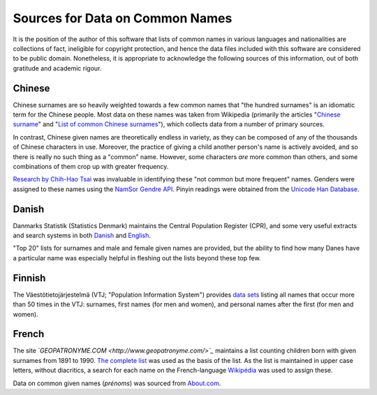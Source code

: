 ================================
Sources for Data on Common Names
================================

It is the position of the author of this software that lists of common names in
various languages and nationalities are collections of fact, ineligible for
copyright protection, and hence the data files included with this software are
considered to be public domain. Nonetheless, it is appropriate to acknowledge
the following sources of this information, out of both gratitude and academic
rigour.

Chinese
=======
Chinese surnames are so heavily weighted towards a few common names that "the
hundred surnames" is an idiomatic term for the Chinese people. Most data on
these names was taken from Wikipedia (primarily the articles "`Chinese surname
<https://en.wikipedia.org/wiki/Chinese_surname>`_" and "`List of common Chinese
surnames <https://en.wikipedia.org/wiki/List_of_common_Chinese_surnames>`_"),
which collects data from a number of primary sources.

In contrast, Chinese given names are theoretically endless in variety, as they
can be composed of any of the thousands of Chinese characters in use. Moreover,
the practice of giving a child another person's name is actively avoided, and
so there is really no such thing as a "common" name. However, some characters
*are* more common than others, and some combinations of them crop up with
greater frequency.

`Research by Chih-Hao Tsai <http://technology.chtsai.org/namefreq/>`_ was
invaluable in identifying these "not common but more frequent" names. Genders
were assigned to these names using the `NamSor Gendre API
<http://namesorts.com/2014/03/27/chinese-name-gender-guesser-api/>`_. Pinyin
readings were obtained from the `Unicode Han Database
<http://www.unicode.org/reports/tr38/>`_.

Danish
======
Danmarks Statistik (Statistics Denmark) maintains the Central Population
Register (CPR), and some very useful extracts and search systems in both
`Danish <http://dst.dk/da/Statistik/emner/navne.aspx>`_ and `English
<http://dst.dk/en/Statistik/emner/navne.aspx>`_.

"Top 20" lists for surnames and male and female given names are provided, but
the ability to find how many Danes have a particular name was especially
helpful in fleshing out the lists beyond these top few.

Finnish
=======
The Väestötietojärjestelmä (VTJ; "Population Information System") provides
`data sets <https://www.avoindata.fi/data/en/dataset/none>`_ listing all names
that occur more than 50 times in the VTJ: surnames, first names (for men and
women), and personal names after the first (for men and women).

French
======
The site *`GEOPATRONYME.COM <http://www.geopatronyme.com/>`_* maintains a list
counting children born with given surnames from 1891 to 1990. `The complete list
<http://www.geopatronyme.com/cgi-bin/carte/hitnom.cgi?periode=5>`_ was used as
the basis of the list. As the list is maintained in upper case letters, without
diacritics, a search for each name on the French-language `Wikipédia
<https://fr.wikipedia.org/>`_ was used to assign these.

Data on common given names (*prénoms*) was sourced from `About.com
<http://french.about.com/od/culture/a/frenchnames.htm>`_.
